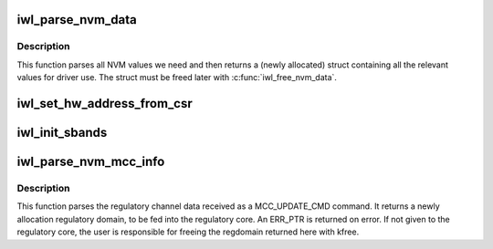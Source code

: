 .. -*- coding: utf-8; mode: rst -*-
.. src-file: drivers/net/wireless/intel/iwlwifi/iwl-nvm-parse.h

.. _`iwl_parse_nvm_data`:

iwl_parse_nvm_data
==================

.. c:function:: struct iwl_nvm_data *iwl_parse_nvm_data(struct iwl_trans *trans, const struct iwl_cfg *cfg, const __be16 *nvm_hw, const __le16 *nvm_sw, const __le16 *nvm_calib, const __le16 *regulatory, const __le16 *mac_override, const __le16 *phy_sku, u8 tx_chains, u8 rx_chains, bool lar_fw_supported)

    parse NVM data and return values

    :param struct iwl_trans \*trans:
        *undescribed*

    :param const struct iwl_cfg \*cfg:
        *undescribed*

    :param const __be16 \*nvm_hw:
        *undescribed*

    :param const __le16 \*nvm_sw:
        *undescribed*

    :param const __le16 \*nvm_calib:
        *undescribed*

    :param const __le16 \*regulatory:
        *undescribed*

    :param const __le16 \*mac_override:
        *undescribed*

    :param const __le16 \*phy_sku:
        *undescribed*

    :param u8 tx_chains:
        *undescribed*

    :param u8 rx_chains:
        *undescribed*

    :param bool lar_fw_supported:
        *undescribed*

.. _`iwl_parse_nvm_data.description`:

Description
-----------

This function parses all NVM values we need and then
returns a (newly allocated) struct containing all the
relevant values for driver use. The struct must be freed
later with \ :c:func:`iwl_free_nvm_data`\ .

.. _`iwl_set_hw_address_from_csr`:

iwl_set_hw_address_from_csr
===========================

.. c:function:: void iwl_set_hw_address_from_csr(struct iwl_trans *trans, struct iwl_nvm_data *data)

    sets HW address for 9000 devices and on

    :param struct iwl_trans \*trans:
        *undescribed*

    :param struct iwl_nvm_data \*data:
        *undescribed*

.. _`iwl_init_sbands`:

iwl_init_sbands
===============

.. c:function:: void iwl_init_sbands(struct device *dev, const struct iwl_cfg *cfg, struct iwl_nvm_data *data, const __le16 *nvm_ch_flags, u8 tx_chains, u8 rx_chains, bool lar_supported, bool no_wide_in_5ghz)

    parse and set all channel profiles

    :param struct device \*dev:
        *undescribed*

    :param const struct iwl_cfg \*cfg:
        *undescribed*

    :param struct iwl_nvm_data \*data:
        *undescribed*

    :param const __le16 \*nvm_ch_flags:
        *undescribed*

    :param u8 tx_chains:
        *undescribed*

    :param u8 rx_chains:
        *undescribed*

    :param bool lar_supported:
        *undescribed*

    :param bool no_wide_in_5ghz:
        *undescribed*

.. _`iwl_parse_nvm_mcc_info`:

iwl_parse_nvm_mcc_info
======================

.. c:function:: struct ieee80211_regdomain *iwl_parse_nvm_mcc_info(struct device *dev, const struct iwl_cfg *cfg, int num_of_ch, __le32 *channels, u16 fw_mcc)

    parse MCC (mobile country code) info coming from FW

    :param struct device \*dev:
        *undescribed*

    :param const struct iwl_cfg \*cfg:
        *undescribed*

    :param int num_of_ch:
        *undescribed*

    :param __le32 \*channels:
        *undescribed*

    :param u16 fw_mcc:
        *undescribed*

.. _`iwl_parse_nvm_mcc_info.description`:

Description
-----------

This function parses the regulatory channel data received as a
MCC_UPDATE_CMD command. It returns a newly allocation regulatory domain,
to be fed into the regulatory core. An ERR_PTR is returned on error.
If not given to the regulatory core, the user is responsible for freeing
the regdomain returned here with kfree.

.. This file was automatic generated / don't edit.


